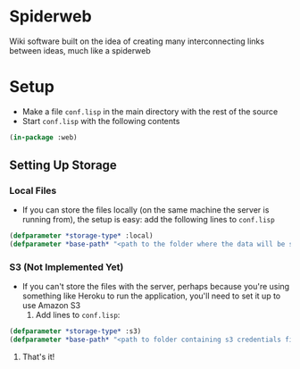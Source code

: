 * Spiderweb
  Wiki software built on the idea of creating many interconnecting links between
  ideas, much like a spiderweb
* Setup
  - Make a file ~conf.lisp~ in the main directory with the rest of the source
  - Start ~conf.lisp~ with the following contents
#+begin_src lisp
(in-package :web)
#+end_src
** Setting Up Storage
*** Local Files
    - If you can store the files locally (on the same machine the server is running
      from), the setup is easy: add the following lines to ~conf.lisp~
  #+begin_src lisp
  (defparameter *storage-type* :local)
  (defparameter *base-path* "<path to the folder where the data will be stored>/")
  #+end_src
*** S3 (Not Implemented Yet)
    - If you can't store the files with the server, perhaps because you're using
      something like Heroku to run the application, you'll need to set it up to use
      Amazon S3
      1. Add lines to ~conf.lisp~:
  #+begin_src lisp
  (defparameter *storage-type* :s3)
  (defparameter *base-path* "<path to folder containing s3 credentials file>/")
  #+end_src
      2. That's it!

